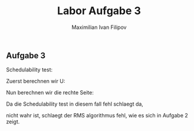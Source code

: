 
#+TITLE: Labor Aufgabe 3
#+AUTHOR: Maximilian Ivan Filipov
#+OPTIONS: toc:t




\newpage
** Aufgabe 3

\begin{gather*}
T1(22,6) \\
T2(15,3) \\
T3(8, 1) \\
T4(20,4) 
\end{gather*}
  
  
#+begin_center
Schedulability test:
#+end_center
\begin{gather*}
  U \leq n\times(2^\frac{1}{n}-1)
\end{gather*}


#+begin_center
Zuerst berechnen wir U:
#+end_center
\begin{gather*}
U = \sum_{i=1}^{n}\frac{e_i}{D_i} = \\
U = \sum_{i=1}^{4}
U = \frac{6}{22} + \frac{15}{3} + \frac{8}{1} + \frac{4}{20} = \textbf{0.79772}
\end{gather*}
#+begin_center
Nun berechnen wir die rechte Seite: 
#+end_center
\begin{gather*}
n \times (2^\frac{1}{n}-1) \\
4 \times (2^\frac{1}{4} - 1) = \textbf{0.75682}
\end{gather*}
#+begin_center
Da die Schedulability test in diesem fall fehl schlaegt da,
#+end_center
\begin{gather*}
  0,79772 \leq 0,75682
\end{gather*}
#+begin_center
nicht wahr ist, schlaegt der RMS algorithmus fehl, wie es sich in Aufgabe 2 zeigt.
#+end_center




